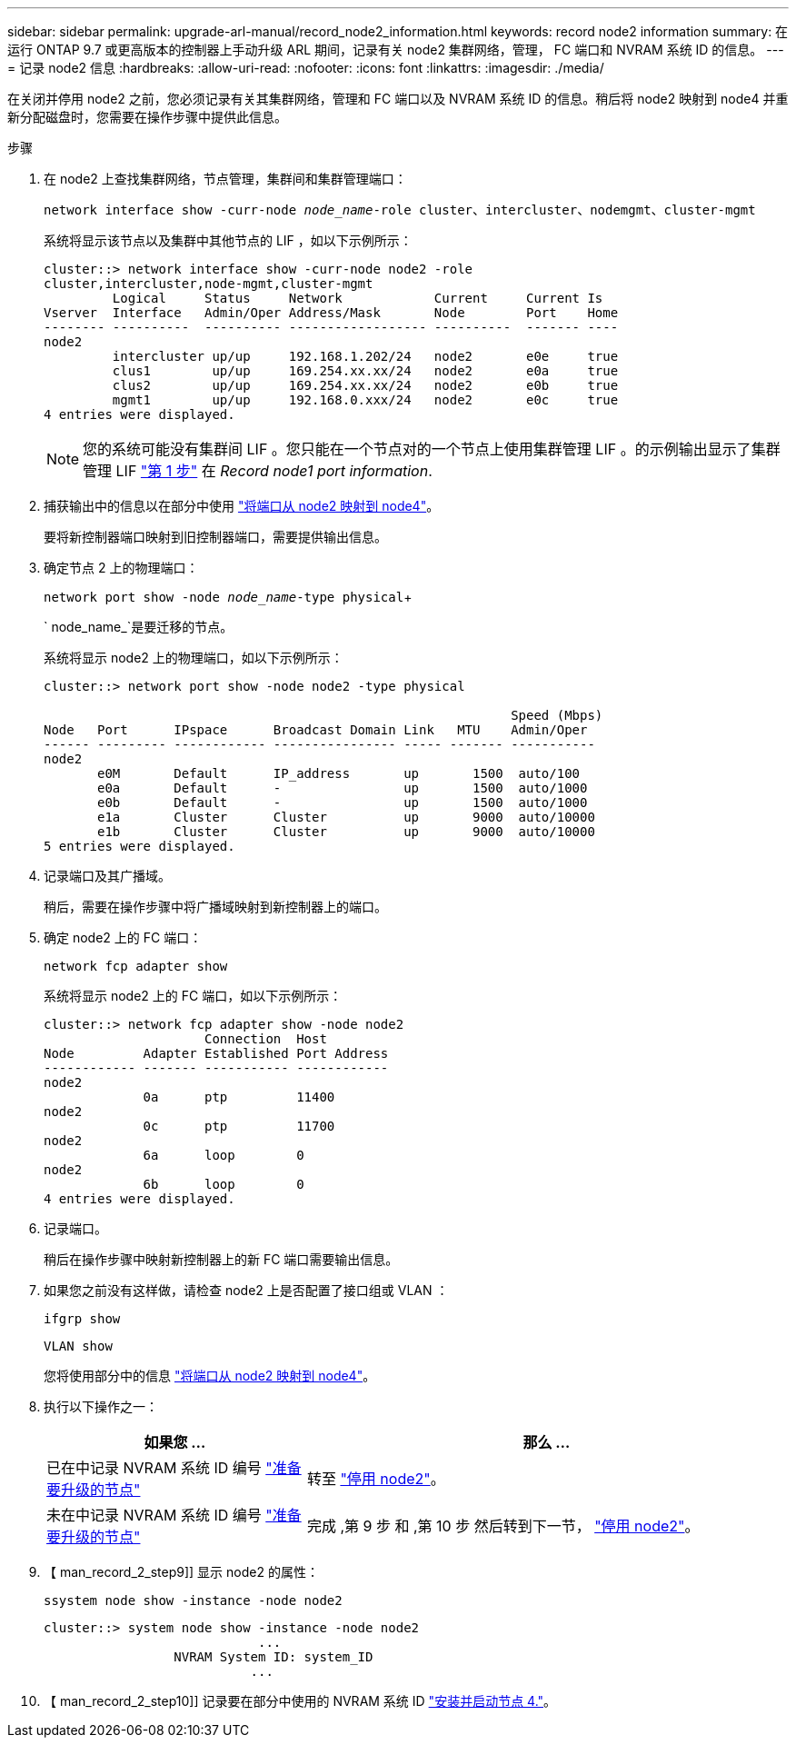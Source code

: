 ---
sidebar: sidebar 
permalink: upgrade-arl-manual/record_node2_information.html 
keywords: record node2 information 
summary: 在运行 ONTAP 9.7 或更高版本的控制器上手动升级 ARL 期间，记录有关 node2 集群网络，管理， FC 端口和 NVRAM 系统 ID 的信息。 
---
= 记录 node2 信息
:hardbreaks:
:allow-uri-read: 
:nofooter: 
:icons: font
:linkattrs: 
:imagesdir: ./media/


[role="lead"]
在关闭并停用 node2 之前，您必须记录有关其集群网络，管理和 FC 端口以及 NVRAM 系统 ID 的信息。稍后将 node2 映射到 node4 并重新分配磁盘时，您需要在操作步骤中提供此信息。

.步骤
. 在 node2 上查找集群网络，节点管理，集群间和集群管理端口：
+
`network interface show -curr-node _node_name_-role cluster、intercluster、nodemgmt、cluster-mgmt`

+
系统将显示该节点以及集群中其他节点的 LIF ，如以下示例所示：

+
[listing]
----
cluster::> network interface show -curr-node node2 -role
cluster,intercluster,node-mgmt,cluster-mgmt
         Logical     Status     Network            Current     Current Is
Vserver  Interface   Admin/Oper Address/Mask       Node        Port    Home
-------- ----------  ---------- ------------------ ----------  ------- ----
node2
         intercluster up/up     192.168.1.202/24   node2       e0e     true
         clus1        up/up     169.254.xx.xx/24   node2       e0a     true
         clus2        up/up     169.254.xx.xx/24   node2       e0b     true
         mgmt1        up/up     192.168.0.xxx/24   node2       e0c     true
4 entries were displayed.
----
+

NOTE: 您的系统可能没有集群间 LIF 。您只能在一个节点对的一个节点上使用集群管理 LIF 。的示例输出显示了集群管理 LIF link:record_node1_information.html#step["第 1 步"] 在 _Record node1 port information_.

. 捕获输出中的信息以在部分中使用 link:map_ports_node2_node4.html["将端口从 node2 映射到 node4"]。
+
要将新控制器端口映射到旧控制器端口，需要提供输出信息。

. 确定节点 2 上的物理端口：
+
`network port show -node _node_name_-type physical`+

+
` node_name_`是要迁移的节点。

+
系统将显示 node2 上的物理端口，如以下示例所示：

+
[listing]
----
cluster::> network port show -node node2 -type physical

                                                             Speed (Mbps)
Node   Port      IPspace      Broadcast Domain Link   MTU    Admin/Oper
------ --------- ------------ ---------------- ----- ------- -----------
node2
       e0M       Default      IP_address       up       1500  auto/100
       e0a       Default      -                up       1500  auto/1000
       e0b       Default      -                up       1500  auto/1000
       e1a       Cluster      Cluster          up       9000  auto/10000
       e1b       Cluster      Cluster          up       9000  auto/10000
5 entries were displayed.
----
. 记录端口及其广播域。
+
稍后，需要在操作步骤中将广播域映射到新控制器上的端口。

. 确定 node2 上的 FC 端口：
+
`network fcp adapter show`

+
系统将显示 node2 上的 FC 端口，如以下示例所示：

+
[listing]
----
cluster::> network fcp adapter show -node node2
                     Connection  Host
Node         Adapter Established Port Address
------------ ------- ----------- ------------
node2
             0a      ptp         11400
node2
             0c      ptp         11700
node2
             6a      loop        0
node2
             6b      loop        0
4 entries were displayed.
----
. 记录端口。
+
稍后在操作步骤中映射新控制器上的新 FC 端口需要输出信息。

. 如果您之前没有这样做，请检查 node2 上是否配置了接口组或 VLAN ：
+
`ifgrp show`

+
`VLAN show`

+
您将使用部分中的信息 link:map_ports_node2_node4.html["将端口从 node2 映射到 node4"]。

. 执行以下操作之一：
+
[cols="35,65"]
|===
| 如果您 ... | 那么 ... 


| 已在中记录 NVRAM 系统 ID 编号 link:prepare_nodes_for_upgrade.html["准备要升级的节点"] | 转至 link:retire_node2.html["停用 node2"]。 


| 未在中记录 NVRAM 系统 ID 编号 link:prepare_nodes_for_upgrade.html["准备要升级的节点"] | 完成 ,第 9 步 和 ,第 10 步 然后转到下一节， link:retire_node2.html["停用 node2"]。 
|===
. 【 man_record_2_step9]] 显示 node2 的属性：
+
`ssystem node show -instance -node node2`

+
[listing]
----
cluster::> system node show -instance -node node2
                            ...
                 NVRAM System ID: system_ID
                           ...
----
. 【 man_record_2_step10]] 记录要在部分中使用的 NVRAM 系统 ID link:install_boot_node4.html["安装并启动节点 4."]。

